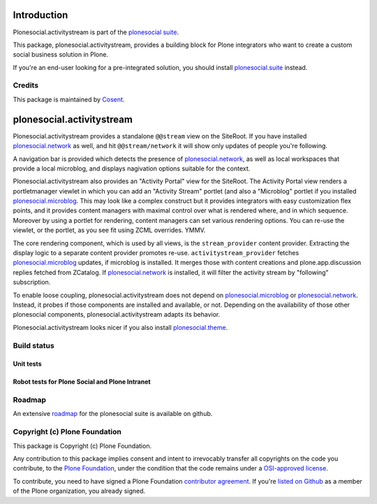

Introduction
============

Plonesocial.activitystream is part of the `plonesocial suite`_.

This package, plonesocial.activitystream, provides a building block for Plone integrators who want to create a custom social business solution in Plone.

If you're an end-user looking for a pre-integrated solution, you should install `plonesocial.suite`_ instead.

Credits
-------

|Cosent|_

This package is maintained by Cosent_.

.. _Cosent: http://cosent.nl
.. |Cosent| image:: http://cosent.nl/images/logo-external.png 
                    :alt: Cosent


plonesocial.activitystream
==========================

Plonesocial.activitystream provides a standalone ``@@stream`` view on the SiteRoot.
If you have installed `plonesocial.network`_ as well, and hit ``@@stream/network`` it will show only updates of people you're following.

A navigation bar is provided which detects the presence of `plonesocial.network`_, as well as local workspaces that provide a local microblog, and displays nagivation options suitable for the context.

Plonesocial.activitystream also provides an "Activity Portal" view for the SiteRoot.
The Activity Portal view renders a portletmanager viewlet in which you can add an "Activity Stream" portlet (and also a "Microblog" portlet if you installed `plonesocial.microblog`_.
This may look like a complex construct but it provides integrators with easy customization flex points, and it provides content managers with maximal control over what is rendered where, and in which sequence. Moreover by using a portlet for rendering, content managers can set various rendering options.
You can re-use the viewlet, or the portlet, as you see fit using ZCML overrides. YMMV.

The core rendering component, which is used by all views, is the ``stream_provider`` content provider.
Extracting the display logic to a separate content provider promotes re-use.
``activitystream_provider`` fetches `plonesocial.microblog`_ updates, if microblog is installed.
It merges those with content creations and plone.app.discussion replies fetched from ZCatalog.
If `plonesocial.network`_ is installed, it will filter the activity stream by "following" subscription.

To enable loose coupling, plonesocial.activitystream does not depend on `plonesocial.microblog`_ 
or `plonesocial.network`_. Instead, it probes if those components are installed and available, or not.
Depending on the availability of those other plonesocial components, plonesocial.activitystream
adapts its behavior.

Plonesocial.activitystream looks nicer if you also install `plonesocial.theme`_.

Build status
------------

Unit tests
~~~~~~~~~~

.. image:: https://secure.travis-ci.org/cosent/plonesocial.activitystream.png
    :target: http://travis-ci.org/cosent/plonesocial.activitystream
.. image:: http://jenkins.ploneintranet.net/buildStatus/icon?job=Plone%20Social%20Activitystream
    :target: http://jenkins.ploneintranet.net/job/Plone%20Social%20Activitystream/

Robot tests for Plone Social and Plone Intranet
~~~~~~~~~~~~~~~~~~~~~~~~~~~~~~~~~~~~~~~~~~~~~~~

.. image:: http://jenkins.ploneintranet.net/buildStatus/icon?job=Plone%20Social%20Suite
   :target: http://jenkins.ploneintranet.net/job/Plone%20Social%20Suite%20Master/badge/

.. image:: http://jenkins.ploneintranet.net/buildStatus/icon?job=Plone%20Intranet%20Suite%20Master
   :target: http://jenkins.ploneintranet.net/job/Plone%20Intranet%20Suite%20Master/badge/




Roadmap
-------

An extensive roadmap_ for the plonesocial suite is available on github.

.. _plonesocial suite: https://github.com/cosent/plonesocial.suite
.. _plonesocial.suite: https://github.com/cosent/plonesocial.suite
.. _plonesocial.microblog: https://github.com/cosent/plonesocial.microblog
.. _plonesocial.activitystream: https://github.com/cosent/plonesocial.activitystream
.. _plonesocial.network: https://github.com/cosent/plonesocial.network
.. _plonesocial.theme: https://github.com/cosent/plonesocial.theme
.. _plonesocial.buildout: https://github.com/cosent/plonesocial.buildout
.. _roadmap: https://github.com/cosent/plonesocial.suite/wiki

Copyright (c) Plone Foundation
------------------------------

This package is Copyright (c) Plone Foundation.

Any contribution to this package implies consent and intent to irrevocably transfer all 
copyrights on the code you contribute, to the `Plone Foundation`_, 
under the condition that the code remains under a `OSI-approved license`_.

To contribute, you need to have signed a Plone Foundation `contributor agreement`_.
If you're `listed on Github`_ as a member of the Plone organization, you already signed.

.. _Plone Foundation: https://plone.org/foundation
.. _OSI-approved license: http://opensource.org/licenses
.. _contributor agreement: https://plone.org/foundation/contributors-agreement
.. _listed on Github: https://github.com/orgs/plone/people
